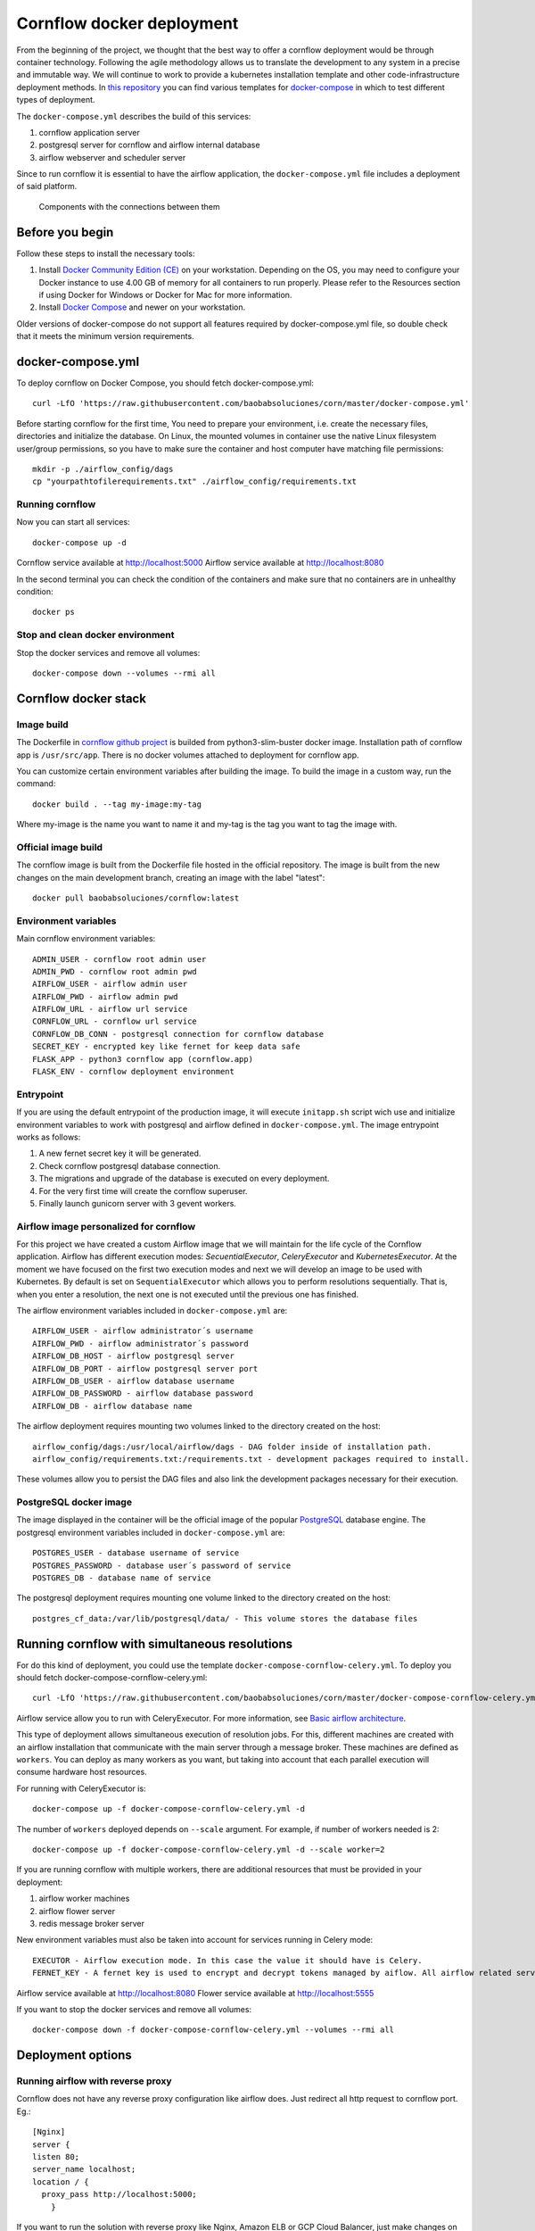 Cornflow docker deployment
===============================

From the beginning of the project, we thought that the best way to offer a cornflow deployment would be through container technology. Following the agile methodology allows us to translate the development to any system in a precise and immutable way. We will continue to work to provide a kubernetes installation template and other code-infrastructure deployment methods.
In `this repository <https://github.com/baobabsoluciones/corn>`_ you can find various templates for `docker-compose <https://docs.docker.com/compose/>`_ in which to test different types of deployment.

The ``docker-compose.yml`` describes the build of this services:

#. cornflow application server
#. postgresql server for cornflow and airflow internal database
#. airflow webserver and scheduler server

Since to run cornflow it is essential to have the airflow application, the ``docker-compose.yml`` file includes a deployment of said platform.

.. _cornflow_docker_stack:

.. figure:: ./../_static/cornflow_docker_stack.png

   Components with the connections between them

Before you begin
--------------------

Follow these steps to install the necessary tools:

#. Install `Docker Community Edition (CE) <https://docs.docker.com/engine/installation/>`_ on your workstation. Depending on the OS, you may need to configure your Docker instance to use 4.00 GB of memory for all containers to run properly. Please refer to the Resources section if using Docker for Windows or Docker for Mac for more information.
#. Install `Docker Compose <https://docs.docker.com/compose/install/>`_ and newer on your workstation.

Older versions of docker-compose do not support all features required by docker-compose.yml file, so double check that it meets the minimum version requirements.

docker-compose.yml
---------------------

To deploy cornflow on Docker Compose, you should fetch docker-compose.yml::

    curl -LfO 'https://raw.githubusercontent.com/baobabsoluciones/corn/master/docker-compose.yml'

Before starting cornflow for the first time, You need to prepare your environment, i.e. create the necessary files, directories and initialize the database.
On Linux, the mounted volumes in container use the native Linux filesystem user/group permissions, so you have to make sure the container and host computer have matching file permissions::

    mkdir -p ./airflow_config/dags
    cp "yourpathtofilerequirements.txt" ./airflow_config/requirements.txt

Running cornflow
********************

Now you can start all services::

    docker-compose up -d

Cornflow service available at http://localhost:5000
Airflow service available at http://localhost:8080

In the second terminal you can check the condition of the containers and make sure that no containers are in unhealthy condition::

    docker ps

Stop and clean docker environment
***********************************

Stop the docker services and remove all volumes::

    docker-compose down --volumes --rmi all

Cornflow docker stack
---------------------------

Image build
**************

The Dockerfile in `cornflow github project <https://github.com/baobabsoluciones/corn>`_ is builded from python3-slim-buster docker image.
Installation path of cornflow app is ``/usr/src/app``.
There is no docker volumes attached to deployment for cornflow app.

You can customize certain environment variables after building the image. To build the image in a custom way, run the command::

    docker build . --tag my-image:my-tag 

Where my-image is the name you want to name it and my-tag is the tag you want to tag the image with.

Official image build
***********************

The cornflow image is built from the Dockerfile file hosted in the official repository. The image is built from the new changes on the main development branch, creating an image with the label "latest"::

    docker pull baobabsoluciones/cornflow:latest

Environment variables
************************

Main cornflow environment variables::

    ADMIN_USER - cornflow root admin user
    ADMIN_PWD - cornflow root admin pwd
    AIRFLOW_USER - airflow admin user
    AIRFLOW_PWD - airflow admin pwd
    AIRFLOW_URL - airflow url service
    CORNFLOW_URL - cornflow url service 
    CORNFLOW_DB_CONN - postgresql connection for cornflow database
    SECRET_KEY - encrypted key like fernet for keep data safe
    FLASK_APP - python3 cornflow app (cornflow.app) 
    FLASK_ENV - cornflow deployment environment

Entrypoint
*************

If you are using the default entrypoint of the production image, it will execute ``initapp.sh`` script wich use and initialize environment variables to work with postgresql and airflow defined in ``docker-compose.yml``.
The image entrypoint works as follows:

#. A new fernet secret key it will be generated.
#. Check cornflow postgresql database connection.
#. The migrations and upgrade of the database is executed on every deployment.
#. For the very first time will create the cornflow superuser.
#. Finally launch gunicorn server with 3 gevent workers.

Airflow image personalized for cornflow
******************************************

For this project we have created a custom Airflow image that we will maintain for the life cycle of the Cornflow application.
Airflow has different execution modes: `SecuentialExecutor`, `CeleryExecutor` and `KubernetesExecutor`. At the moment we have focused on the first two execution modes and next we will develop an image to be used with Kubernetes.
By default is set on ``SequentialExecutor`` which allows you to perform resolutions sequentially. That is, when you enter a resolution, the next one is not executed until the previous one has finished.

The airflow environment variables included in ``docker-compose.yml`` are::

    AIRFLOW_USER - airflow administrator´s username
    AIRFLOW_PWD - airflow administrator´s password
    AIRFLOW_DB_HOST - airflow postgresql server
    AIRFLOW_DB_PORT - airflow postgresql server port
    AIRFLOW_DB_USER - airflow database username
    AIRFLOW_DB_PASSWORD - airflow database password
    AIRFLOW_DB - airflow database name

The airflow deployment requires mounting two volumes linked to the directory created on the host::

    airflow_config/dags:/usr/local/airflow/dags - DAG folder inside of installation path.
    airflow_config/requirements.txt:/requirements.txt - development packages required to install.

These volumes allow you to persist the DAG files and also link the development packages necessary for their execution.

PostgreSQL docker image
***************************

The image displayed in the container will be the official image of the popular `PostgreSQL <https://hub.docker.com/_/postgres>`_ database engine.
The postgresql environment variables included in ``docker-compose.yml`` are::

    POSTGRES_USER - database username of service 
    POSTGRES_PASSWORD - database user´s password of service 
    POSTGRES_DB - database name of service
   
The postgresql deployment requires mounting one volume linked to the directory created on the host::

    postgres_cf_data:/var/lib/postgresql/data/ - This volume stores the database files

Running cornflow with simultaneous resolutions
--------------------------------------------------

For do this kind of deployment, you could use the template ``docker-compose-cornflow-celery.yml``.
To deploy you should fetch docker-compose-cornflow-celery.yml::

    curl -LfO 'https://raw.githubusercontent.com/baobabsoluciones/corn/master/docker-compose-cornflow-celery.yml'

Airflow service allow you to run with CeleryExecutor. For more information, see `Basic airflow architecture <https://airflow.apache.org/docs/apache-airflow/stable/concepts.html>`_.

This type of deployment allows simultaneous execution of resolution jobs. For this, different machines are created with an airflow installation that communicate with the main server through a message broker. These machines are defined as ``workers``.
You can deploy as many workers as you want, but taking into account that each parallel execution will consume hardware host resources.

For running with CeleryExecutor is::

    docker-compose up -f docker-compose-cornflow-celery.yml -d

The number of ``workers`` deployed depends on ``--scale`` argument. For example, if number of workers needed is 2::

    docker-compose up -f docker-compose-cornflow-celery.yml -d --scale worker=2

If you are running cornflow with multiple workers, there are additional resources that must be provided in your deployment:

#. airflow worker machines
#. airflow flower server
#. redis message broker server

New environment variables must also be taken into account for services running in Celery mode::

    EXECUTOR - Airflow execution mode. In this case the value it should have is Celery.
    FERNET_KEY - A fernet key is used to encrypt and decrypt tokens managed by aiflow. All airflow related services must have the same key value.

Airflow service available at http://localhost:8080
Flower service available at http://localhost:5555

If you want to stop the docker services and remove all volumes::

    docker-compose down -f docker-compose-cornflow-celery.yml --volumes --rmi all

Deployment options
----------------------

Running airflow with reverse proxy
***************************************

Cornflow does not have any reverse proxy configuration like airflow does. Just redirect all http request to cornflow port.
Eg.::

    [Nginx]
    server {
    listen 80;
    server_name localhost;
    location / {
      proxy_pass http://localhost:5000;
	}

If you want to run the solution with reverse proxy like Nginx, Amazon ELB or GCP Cloud Balancer, just make changes on airflow.cfg through environment variables::
	
	[webserver]
	AIRFLOW__WEBSERVER__BASE_URL=http://my_host/myorg/airflow
    AIRFLOW__WEBSERVER__ENABLE_PROXY_FIX=True
	[flower]
	AIRFLOW__CELERY__FLOWER_URL_PREFIX=/myorg/flower

More information in `airflow documentation page <https://airflow.apache.org/docs/apache-airflow/stable/howto/run-behind-proxy.html>`_

Setup cornflow database with your own PostgreSQL server
***********************************************************

Please visit the official `PostgreSQL <https://www.postgresql.org/docs/>`_ documentation page to learn more about this database engine.

**Create user, password and database**

To create a database, you must be a superuser. A user called postgres is made on and the user postgres has full superadmin access to entire PostgreSQL::

    sudo -u postgres psql
    postgres=# create database cornflowdb;
    postgres=# create user myuser with encrypted password 'myuserpwd';
    postgres=# grant all privileges on database cornflowdb to myuser;

**Cornflow set connection to database**

Before deploying Cornflow, set the environment variable with the address of the database::

    docker run -e DATABASE_URL=postgres://myuser:myuserpwd@myserverip:myserverport/cornflow -d --name=cornflow baobabsoluciones/cornflow
    
Connect to your own airflow deployment
*******************************************

For do this kind of deployment, you could use the template ``docker-compose-cornflow-separate.yml``.
To deploy you should fetch docker-compose-cornflow-separate.yml::

    curl -LfO 'https://raw.githubusercontent.com/baobabsoluciones/corn/master/docker-compose-cornflow-separate.yml'

Before deploying Cornflow, set the required airflow environment variables::

    docker run -e "AIRFLOW_USER=myairflowuser" -e "AIRFLOW_PWD=myairflowuserpwd" -e "AIRFLOW_URL=http://myairflowurl:8080" -e "AIRFLOW_CONN_CF_URI=http://mycornflowuser:mycornflowpassword@mycornflowurl" -d --name=cornflow baobabsoluciones/cornflow

Production Deployment
---------------------------

It is time to deploy Cornflow in production. To do this, first, you need to make sure that the airflow is itself `production-ready <https://airflow.apache.org/docs/apache-airflow/stable/production-deployment.html>`_.

Database backend
*****************

Running the default docker-compose setup in production can lead to data loss in multiple scenarios. If you want to run production-grade Cornflow, make sure you configure the backend to be an external PostgreSQL.
You can change the backend using the following config::

    DATABASE_URL=postgres://myuser:myuserpwd@myserverip:5432/cornflow

SSL
******

At the moment cornflow does not have built-in `SSL <https://en.wikipedia.org/wiki/Transport_Layer_Security>`_ support. You can use a reverse proxy service such as `Nginx <http://nginx.org/>`_ to give adequate security to the connection with your server.
Please go to the `Nginx documentation page <http://nginx.org/en/docs/http/configuring_https_servers.html>`_ to correctly configure your server's certificates. 

This is a Nginx configuration template (``/etc/nginx/conf.d/mysite.conf``) that we can use to configure the ssl encryption with the cornflow service::

    server {
       listen 443 ssl;
       server_name mycornflowsite.com;
       location / {
       rewrite ^/v1/(.*)$ /$1 break;
         proxy_pass http://localhost:5000;
         proxy_set_header Host $host;
         proxy_redirect off;
         proxy_http_version 1.1;
         proxy_set_header Upgrade $http_upgrade;
         proxy_set_header Connection "upgrade";
       }
	   ssl_certificate /pathtocertificate/mysite.crt;
       ssl_certificate_key /pathtocertificatekey/mysite.key;
       error_page 400 /400.json;
       location /400.json {
           return 400 '{"error":{"code":400,"message":"Bad Request"}}';
       }
       error_page 403 /403.json;
       location /403.json {
           return 403 '{"error":{"code":403,"message": "Forbidden"}}';
       }
       error_page 500 /500.json;
       location /500.json {
           return 500 '{"error":{"code":500,"message":"Internal Server Error"}}';
       }
    }

Enforce security
********************

When using cornflow in a production environment, the usernames and passwords should be stored in a safe place. In the deployment through docker-compose you can connect the environment variables with your KMS system.
If you are running docker services in production, it is also convenient to use the `docker secret manager <https://docs.docker.com/engine/swarm/secrets/#use-secrets-in-compose>`_.

LDAP Authentication
**********************

At the moment, cornflow does not support the integration of LDAP servers to manage the users of the application. Airflow does support this functionality and therefore it should be activated in the production deployment. To learn more about how to enable LDAP in airflow, see this `page <https://airflow.apache.org/docs/apache-airflow/1.10.1/security.html#ldap>`_.

Access control
-----------------------

Cornflow supports multi-user access using password encryption authentication. In this section we will see how to create users, delete them or change the user´s access password.

Manage cornflow users
***********************

In progess.

Manage airflow users
***********************

`Access Control of Airflow Webserver UI <https://airflow.apache.org/docs/apache-airflow/stable/security/access-control.html>`_ is handled by Flask AppBuilder (FAB). Please read its related security document regarding its `security model <http://flask-appbuilder.readthedocs.io/en/latest/security.html>`_.

Logging and monitoring
--------------------------

In progess.

Known problems
------------------